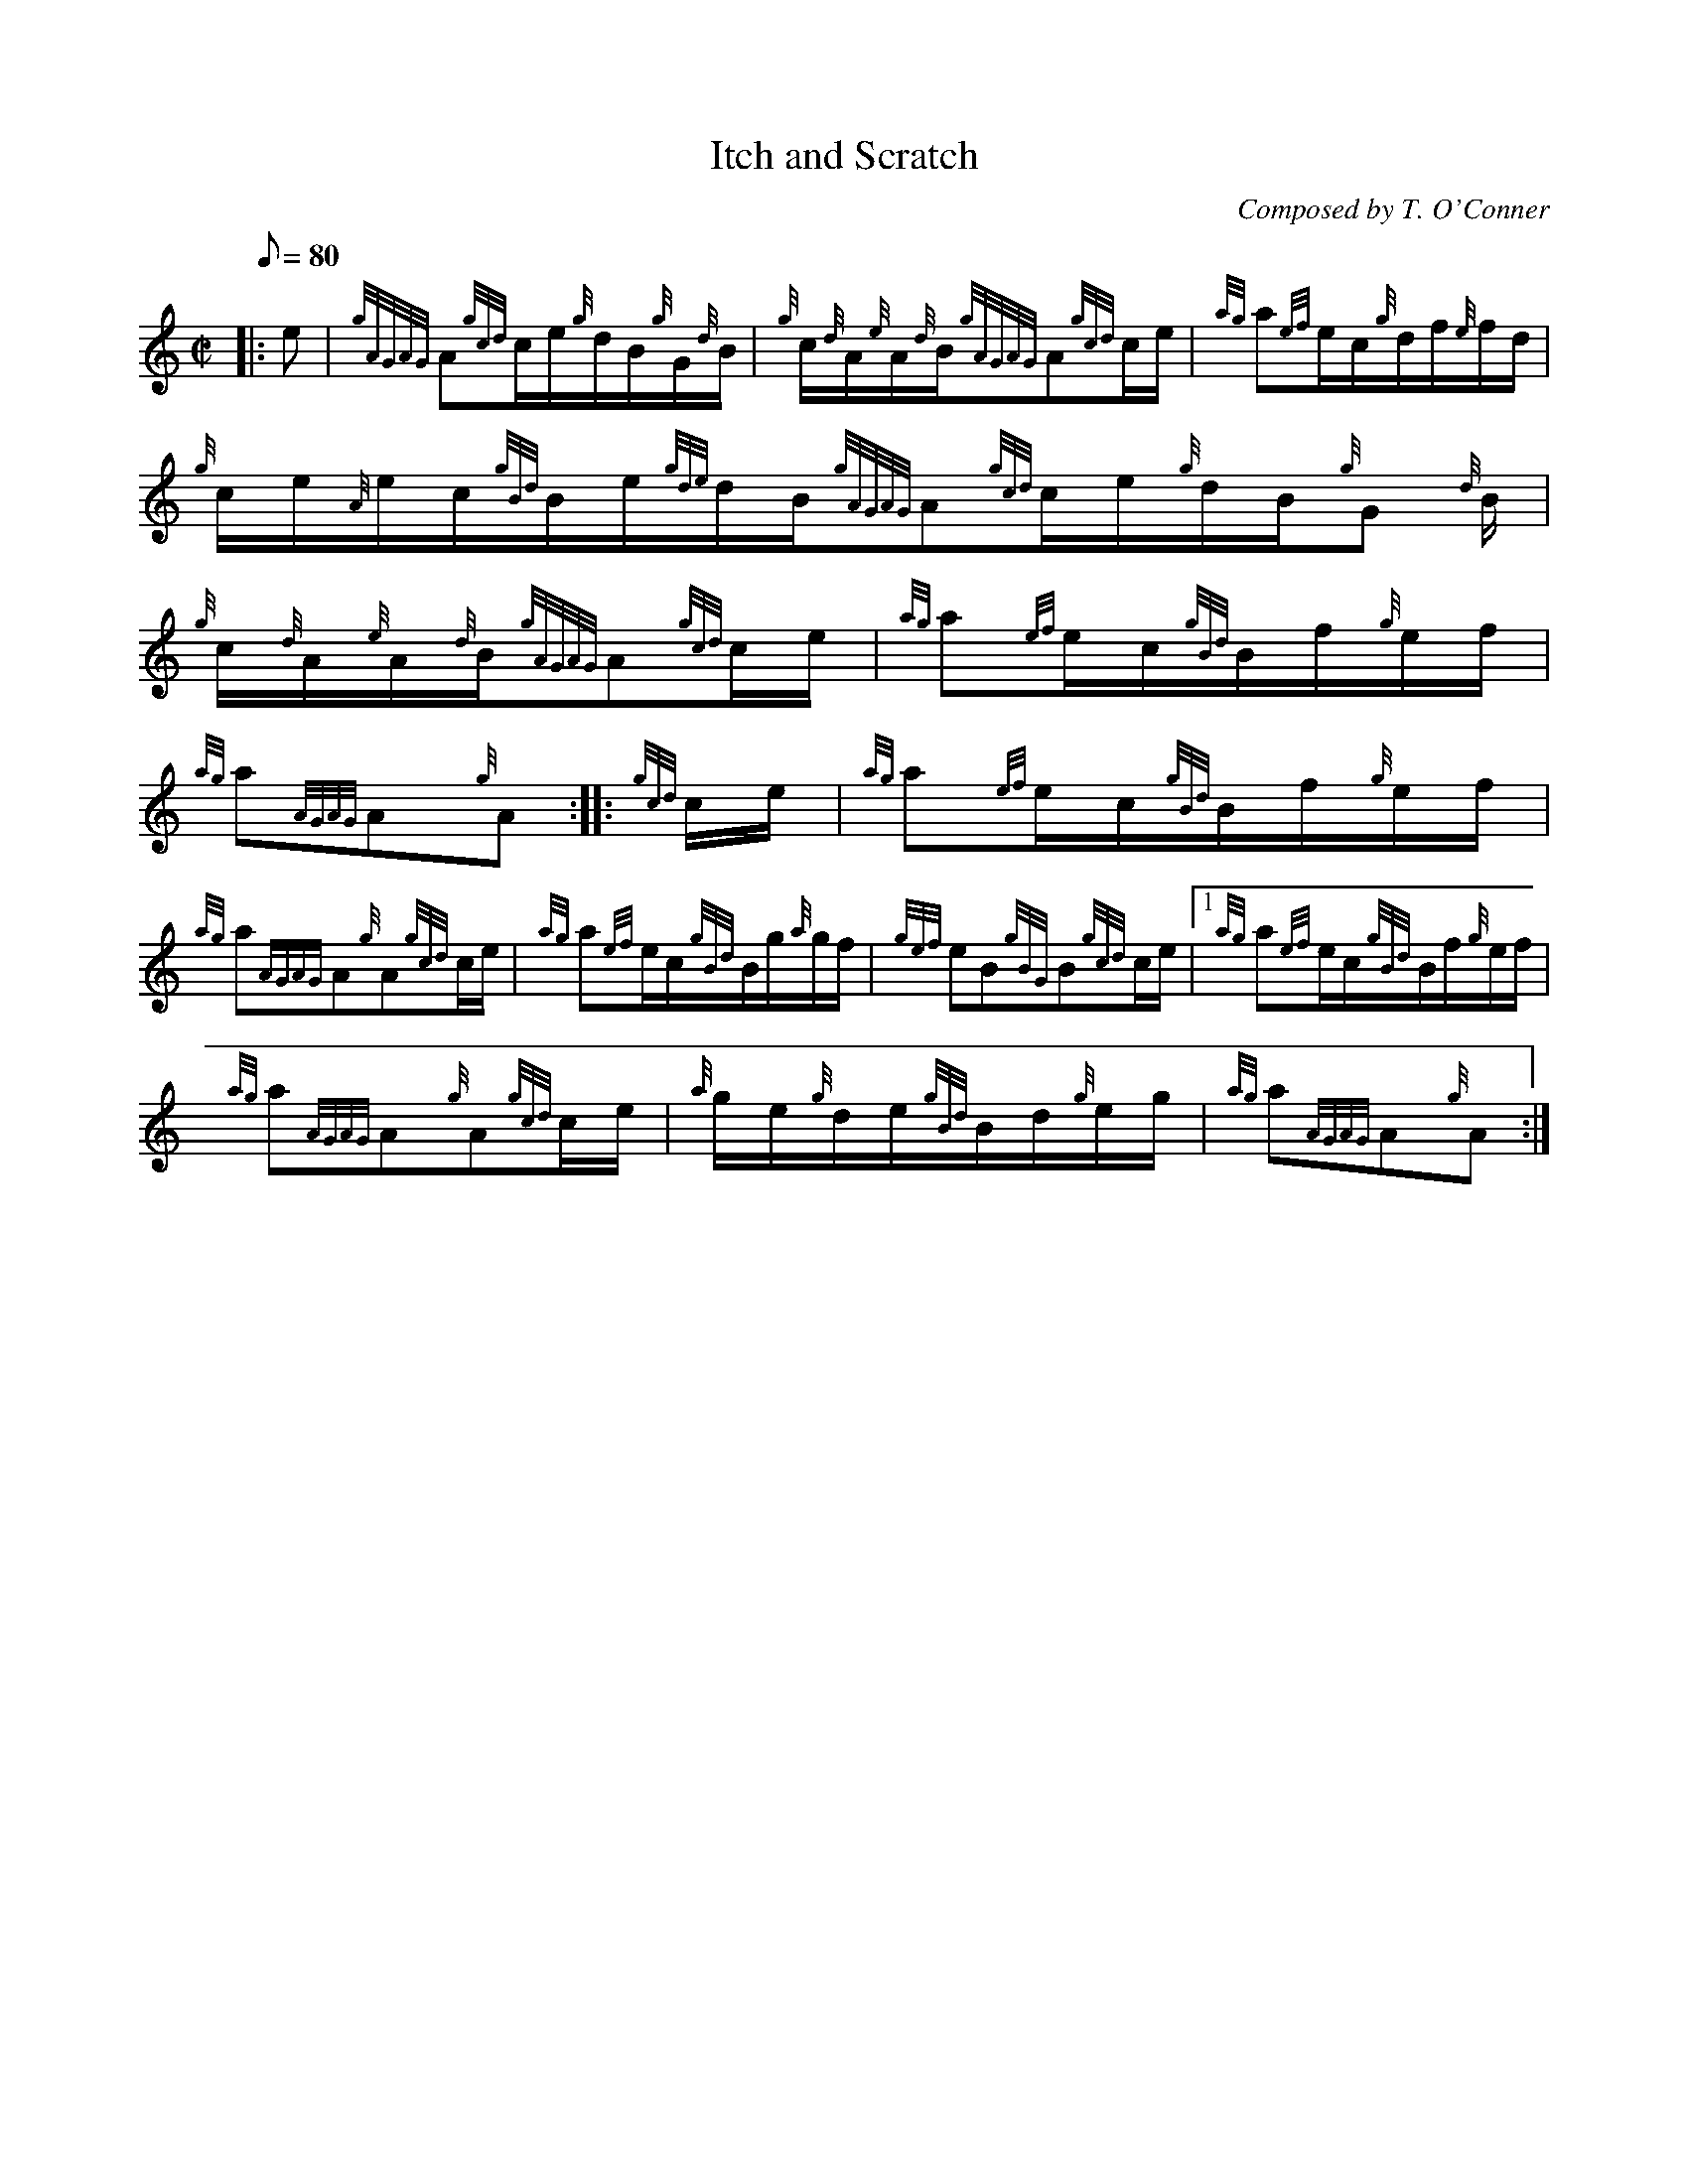 X:1
T:Itch and Scratch
M:C|
L:1/8
Q:80
C:Composed by T. O'Conner
S:Hornpipe
K:HP
|: e|
{gAGAG}A{gcd}c/2e/2{g}d/2B/2{g}G/2{d}B/2|
{g}c/2{d}A/2{e}A/2{d}B/2{gAGAG}A{gcd}c/2e/2|
{ag}a{ef}e/2c/2{g}d/2f/2{e}f/2d/2|  !
{g}c/2e/2{A}e/2c/2{gBd}B/2e/2{gde}d/2B/2{gAGAG}A{gcd}c/2e/2{g}d/2B/2{g}G
/2{d}B/2|
{g}c/2{d}A/2{e}A/2{d}B/2{gAGAG}A{gcd}c/2e/2|
{ag}a{ef}e/2c/2{gBd}B/2f/2{g}e/2f/2|  !
{ag}a{AGAG}A{g}A:| |:
{gcd}c/2e/2|
{ag}a{ef}e/2c/2{gBd}B/2f/2{g}e/2f/2|  !
{ag}a{AGAG}A{g}A{gcd}c/2e/2|
{ag}a{ef}e/2c/2{gBd}B/2g/2{a}g/2f/2|
{gef}eB{gBG}B{gcd}c/2e/2|1 {ag}a{ef}e/2c/2{gBd}B/2f/2{g}e/2f/2|  !
{ag}a{AGAG}A{g}A{gcd}c/2e/2|
{a}g/2e/2{g}d/2e/2{gBd}B/2d/2{g}e/2g/2|
{ag}a{AGAG}A{g}A:|  !

